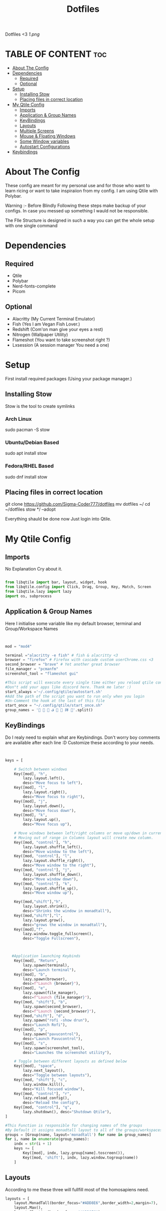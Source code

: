 #+TITLE: Dotfiles
#+PROPERTY: header-args :tangle qtile/.config/qtile/config.py
Dotfiles <3
[[1.png]]

* TABLE OF CONTENT :toc:
- [[#about-the-config][About The Config]]
- [[#dependencies][Dependencies]]
  - [[#required][Required]]
  - [[#optional][Optional]]
- [[#setup][Setup]]
  - [[#installing-stow][Installing Stow]]
  - [[#placing-files-in-correct-location][Placing files in correct location]]
- [[#my-qtile-config][My Qtile Config]]
  - [[#imports][Imports]]
  - [[#application--group-names][Application & Group Names]]
  - [[#keybindings][KeyBindings]]
  - [[#layouts][Layouts]]
  - [[#multiple-screens][Multiple Screens]]
  - [[#mouse--floating-windows][Mouse & Floating Windows]]
  - [[#some-window-variables][Some Window variables]]
  - [[#autostart-configurations][Autostart Configurations]]
- [[#keybindings-1][Keybindings]]

* About The Config
These config are meant for my personal use and for those who want to learn ricing or want to take inspiraiion from my config.
I am using Qtile with Polybar.

Warning :- Before Blindly Following these steps make backup of your configs. In case you messed up something I wauld not be responsible.

The FIle Structure is designed in such a way you can get the whole setup with one single command
* Dependencies
** Required
+ Qtile
+ Polybar
+ Nerd-fonts-complete
+ Picom
** Optional
+ Alacritty (My Current Terminal Emulator)
+ Fish (Yes I am Vegan Fish Lover.)
+ Redshift (Com'on man give your eyes a rest)
+ Nitrogen (Wallpaper Utility)
+ Flameshot (You want to take screenshot right ?)
+ Lxsession (A session manager You need a one)
* Setup
First install required packages (Using your package manager.)

** Installing Stow
Stow is the tool to create symlinks
*** Arch Linux
sudo pacman -S stow
*** Ubuntu/Debian Based
sudo apt install stow
*** Fedora/RHEL Based
sudo dnf install stow
** Placing files in correct location
git clone https://github.com/Sigma-Coder777/dotfiles
mv dotfiles ~/
cd ~/dotfiles
stow */ --adopt


Everything shauld be done now
Just login into Qtile.
* My Qtile Config
** Imports
No Explanation Cry about it.
#+begin_src python

from libqtile import bar, layout, widget, hook
from libqtile.config import Click, Drag, Group, Key, Match, Screen
from libqtile.lazy import lazy
import os, subprocess

#+end_src
** Application & Group Names
Here I initialise some variable like my default browser, terminal and Group/Workspace Names
#+begin_src python


mod = "mod4"

terminal ="alacritty -e fish" # fish & alacritty <3
browser = "firefox" # Firefox with cascade custom userChrome.css <3
second_browser = "brave" # Yet another great browser
file_manager = "pcmanfm"
screenshot_tool = "flameshot gui"

#This script will execute every single time either you reload qtile config or login
#Don"t add your apps like discord here. Thank me later :)
start_always ='~/.config/qtile/autostart.sh'
#Add the path of the script you want to run only when you login
#Un-Comment the hook at the last of this file
start_once = "~/.config/qtile/start_once.sh"
group_names = '   ﭮ   祥 '.split()
#+end_src
** KeyBindings
Do I realy need to explain what are Keybindings.
Don't worry boy comments are available after each line :D
Customize these according to your needs.
#+begin_src python


keys = [

    # Switch between windows
    Key([mod], "h",
        lazy.layout.left(),
        desc="Move focus to left"),
    Key([mod], "l",
        lazy.layout.right(),
        desc="Move focus to right"),
    Key([mod], "j",
        lazy.layout.down(),
        desc="Move focus down"),
    Key([mod], "k",
        lazy.layout.up(),
        desc="Move focus up"),

    # Move windows between left/right columns or move up/down in current stack.
    # Moving out of range in Columns layout will create new column.
    Key([mod, "control"], "h",
        lazy.layout.shuffle_left(),
        desc="Move window to the left"),
    Key([mod, "control"], "l",
        lazy.layout.shuffle_right(),
        desc="Move window to the right"),
    Key([mod, "control"], "j",
        lazy.layout.shuffle_down(),
        desc="Move window down"),
    Key([mod, "control"], "k",
        lazy.layout.shuffle_up(),
        desc="Move window up"),

    Key([mod,"shift"],"h",
        lazy.layout.shrink(),
        desc="Shrinks the window in monadtall"),
    Key([mod,"shift"],"l",
        lazy.layout.grow(),
        desc="grows the window in monadtall"),
    Key([mod],"f",
        lazy.window.toggle_fullscreen(),
        desc="Toggle Fullscreen"),



   #Application launching Keybinds
    Key([mod], "Return",
        lazy.spawn(terminal),
        desc="Launch terminal"),
    Key([mod], "b",
        lazy.spawn(browser),
        desc=f"Launch {browser}"),
    Key([mod], "e",
        lazy.spawn(file_manager),
        desc=f"Launch {file_manager}"),
    Key([mod, "shift"], "b",
        lazy.spawn(second_browser),
        desc=f"Launch {second_browser}"),
    Key([mod,"shift"], "d",
        lazy.spawn("rofi -show drun"),
        desc="Launch Rofi"),
    Key([mod], "p",
        lazy.spawn("pavucontrol"),
        desc="Launch Pavucontrol"),
    Key([mod], "s",
        lazy.spawn(screenshot_tool),
        desc="Launches the screenshot utility"),

    # Toggle between different layouts as defined below
    Key([mod], "space",
        lazy.next_layout(),
        desc="Toggle between layouts"),
    Key([mod, "shift"], "c",
        lazy.window.kill(),
        desc="Kill focused window"),
    Key([mod, "control"], "r",
        lazy.reload_config(),
        desc="Reload the config"),
    Key([mod, "control"], "q",
        lazy.shutdown(), desc="Shutdown Qtile"),
]

#This Function is responsible for changing names of the groups
#By Default it assigns monadtall layout to all of the groups/workspaces
groups = [Group(name, layout='monadtall') for name in group_names]
for i, name in enumerate(group_names):
    indx = str(i + 1)
    keys += [
        Key([mod], indx, lazy.group[name].toscreen()),
        Key([mod, 'shift'], indx, lazy.window.togroup(name))
    ]

#+end_src
** Layouts
According to me these three will fullfill most of the homosapiens need.
#+begin_src python
layouts = [
    layout.MonadTall(border_focus="#ADD8E6",border_width=2,margin=7),
    layout.Max(),
    layout.Floating(border_focus="#ADD8E6"),
    layout.Tile(border_focus="#ADD8E6",border_width=2,margin=7),
    ]
floating_layout = layout.Floating(
    float_rules=[
        ,*layout.Floating.default_float_rules,
        Match(wm_class="confirmreset"),  # gitk
        Match(wm_class="makebranch"),  # gitk
        Match(wm_class="maketag"),  # gitk
        Match(wm_class="ssh-askpass"),  # ssh-askpass
        Match(title="branchdialog"),  # gitk
        Match(title="pinentry"),  # GPG key password entry
    ]
)
#+end_src
** Multiple Screens
Add your Screens If you are using any multimonitor setup.
My Second Screen is broken :(
#+begin_src python
screens = [
    Screen()
]
#+end_src

** Mouse & Floating Windows
Most probably you want to change these
mod key + left click does everything in my case
#+begin_src python

mouse = [
    Drag([mod], "Button1",
         lazy.window.set_position_floating(),
         start=lazy.window.get_position()),
    Drag([mod,"shift"],
         "Button1",
         lazy.window.set_size_floating(), start=lazy.window.get_size()),
    Click([mod], "Button1",
          lazy.window.bring_to_front()),
]

#+end_src




** Some Window variables
Comments are present wherever needed.
#+begin_src python


# If things like steam games want to auto-minimize themselves when losing
# focus, should we respect this or not?
auto_minimize = True
auto_fullscreen = True
focus_on_window_activation = "smart"
reconfigure_screens = True

# When using the Wayland backend, this can be used to configure input devices.
wl_input_rules = None


dgroups_key_binder = None
dgroups_app_rules = []
follow_mouse_focus = True
bring_front_click = False
cursor_warp = False
wmname = "LG3D"

#+end_src

** Autostart Configurations
#+begin_src python

@hook.subscribe.startup
def autostart():
    home = os.path.expanduser(start_always)
    subprocess.Popen([home])

@hook.subscribe.startup_once
def autostart():
    home = os.path.expanduser(start_once)
    subprocess.Popen([home])


#+end_src
* Keybindings
Super key is the default mod key.
| Key                           | Action                            |
| Mod+ Enter                    | Launches Terminal                 |
| Mod + Shift + c               | Closes Current Window             |
| Mod + Shift + d               | Launches ROfi                     |
| Mod + b                       | Launches Browser                  |
| Mod + Shift + b               | Launches Secondory Browser        |
| Mod + Ctrl + q/r              | Quits/Restart Qtile               |
| Mod + Shift + hjkl/arrow keys | Grows the window size             |
| Mod + Ctrl + hjkl/arrow keys  | Moves the windows in layout       |
| Mod + 1..8                    | Takes You to the nth workspace    |
| Mod + SHift + 1..8            | Takes window to the nth workspace |
